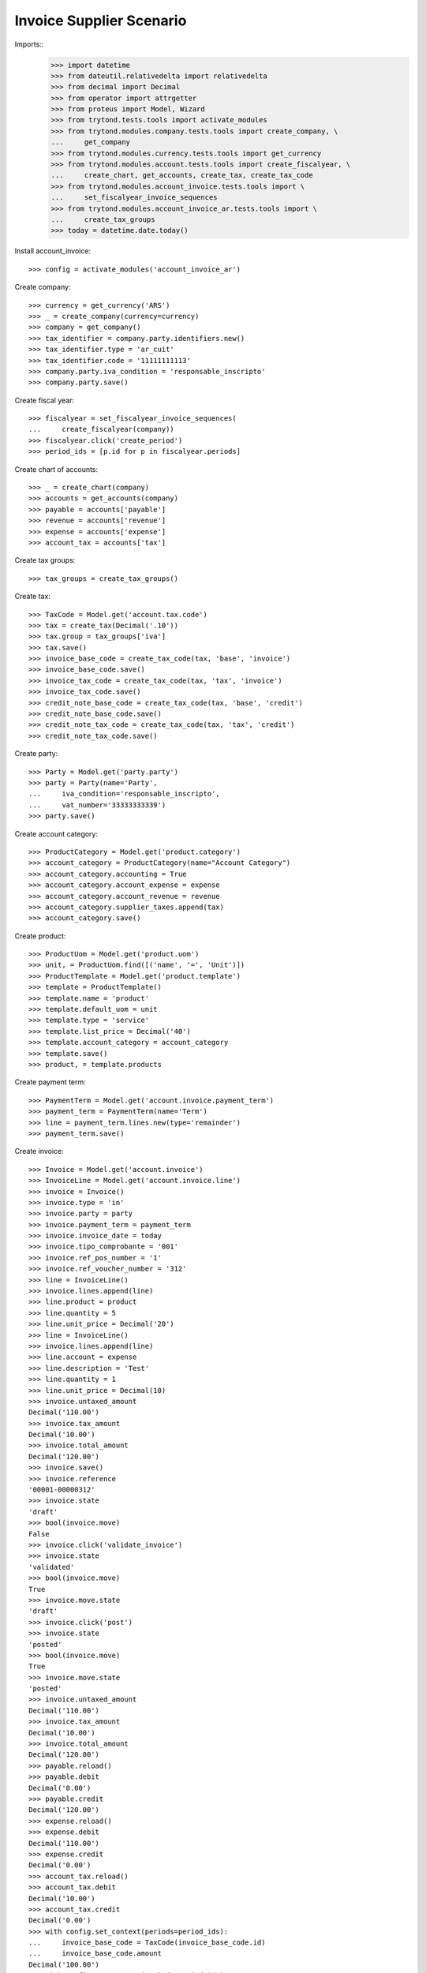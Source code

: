 =========================
Invoice Supplier Scenario
=========================

Imports::
    >>> import datetime
    >>> from dateutil.relativedelta import relativedelta
    >>> from decimal import Decimal
    >>> from operator import attrgetter
    >>> from proteus import Model, Wizard
    >>> from trytond.tests.tools import activate_modules
    >>> from trytond.modules.company.tests.tools import create_company, \
    ...     get_company
    >>> from trytond.modules.currency.tests.tools import get_currency
    >>> from trytond.modules.account.tests.tools import create_fiscalyear, \
    ...     create_chart, get_accounts, create_tax, create_tax_code
    >>> from trytond.modules.account_invoice.tests.tools import \
    ...     set_fiscalyear_invoice_sequences
    >>> from trytond.modules.account_invoice_ar.tests.tools import \
    ...     create_tax_groups
    >>> today = datetime.date.today()

Install account_invoice::

    >>> config = activate_modules('account_invoice_ar')

Create company::

    >>> currency = get_currency('ARS')
    >>> _ = create_company(currency=currency)
    >>> company = get_company()
    >>> tax_identifier = company.party.identifiers.new()
    >>> tax_identifier.type = 'ar_cuit'
    >>> tax_identifier.code = '11111111113'
    >>> company.party.iva_condition = 'responsable_inscripto'
    >>> company.party.save()

Create fiscal year::

    >>> fiscalyear = set_fiscalyear_invoice_sequences(
    ...     create_fiscalyear(company))
    >>> fiscalyear.click('create_period')
    >>> period_ids = [p.id for p in fiscalyear.periods]

Create chart of accounts::

    >>> _ = create_chart(company)
    >>> accounts = get_accounts(company)
    >>> payable = accounts['payable']
    >>> revenue = accounts['revenue']
    >>> expense = accounts['expense']
    >>> account_tax = accounts['tax']

Create tax groups::

    >>> tax_groups = create_tax_groups()

Create tax::

    >>> TaxCode = Model.get('account.tax.code')
    >>> tax = create_tax(Decimal('.10'))
    >>> tax.group = tax_groups['iva']
    >>> tax.save()
    >>> invoice_base_code = create_tax_code(tax, 'base', 'invoice')
    >>> invoice_base_code.save()
    >>> invoice_tax_code = create_tax_code(tax, 'tax', 'invoice')
    >>> invoice_tax_code.save()
    >>> credit_note_base_code = create_tax_code(tax, 'base', 'credit')
    >>> credit_note_base_code.save()
    >>> credit_note_tax_code = create_tax_code(tax, 'tax', 'credit')
    >>> credit_note_tax_code.save()

Create party::

    >>> Party = Model.get('party.party')
    >>> party = Party(name='Party',
    ...     iva_condition='responsable_inscripto',
    ...     vat_number='33333333339')
    >>> party.save()

Create account category::

    >>> ProductCategory = Model.get('product.category')
    >>> account_category = ProductCategory(name="Account Category")
    >>> account_category.accounting = True
    >>> account_category.account_expense = expense
    >>> account_category.account_revenue = revenue
    >>> account_category.supplier_taxes.append(tax)
    >>> account_category.save()

Create product::

    >>> ProductUom = Model.get('product.uom')
    >>> unit, = ProductUom.find([('name', '=', 'Unit')])
    >>> ProductTemplate = Model.get('product.template')
    >>> template = ProductTemplate()
    >>> template.name = 'product'
    >>> template.default_uom = unit
    >>> template.type = 'service'
    >>> template.list_price = Decimal('40')
    >>> template.account_category = account_category
    >>> template.save()
    >>> product, = template.products

Create payment term::

    >>> PaymentTerm = Model.get('account.invoice.payment_term')
    >>> payment_term = PaymentTerm(name='Term')
    >>> line = payment_term.lines.new(type='remainder')
    >>> payment_term.save()

Create invoice::

    >>> Invoice = Model.get('account.invoice')
    >>> InvoiceLine = Model.get('account.invoice.line')
    >>> invoice = Invoice()
    >>> invoice.type = 'in'
    >>> invoice.party = party
    >>> invoice.payment_term = payment_term
    >>> invoice.invoice_date = today
    >>> invoice.tipo_comprobante = '001'
    >>> invoice.ref_pos_number = '1'
    >>> invoice.ref_voucher_number = '312'
    >>> line = InvoiceLine()
    >>> invoice.lines.append(line)
    >>> line.product = product
    >>> line.quantity = 5
    >>> line.unit_price = Decimal('20')
    >>> line = InvoiceLine()
    >>> invoice.lines.append(line)
    >>> line.account = expense
    >>> line.description = 'Test'
    >>> line.quantity = 1
    >>> line.unit_price = Decimal(10)
    >>> invoice.untaxed_amount
    Decimal('110.00')
    >>> invoice.tax_amount
    Decimal('10.00')
    >>> invoice.total_amount
    Decimal('120.00')
    >>> invoice.save()
    >>> invoice.reference
    '00001-00000312'
    >>> invoice.state
    'draft'
    >>> bool(invoice.move)
    False
    >>> invoice.click('validate_invoice')
    >>> invoice.state
    'validated'
    >>> bool(invoice.move)
    True
    >>> invoice.move.state
    'draft'
    >>> invoice.click('post')
    >>> invoice.state
    'posted'
    >>> bool(invoice.move)
    True
    >>> invoice.move.state
    'posted'
    >>> invoice.untaxed_amount
    Decimal('110.00')
    >>> invoice.tax_amount
    Decimal('10.00')
    >>> invoice.total_amount
    Decimal('120.00')
    >>> payable.reload()
    >>> payable.debit
    Decimal('0.00')
    >>> payable.credit
    Decimal('120.00')
    >>> expense.reload()
    >>> expense.debit
    Decimal('110.00')
    >>> expense.credit
    Decimal('0.00')
    >>> account_tax.reload()
    >>> account_tax.debit
    Decimal('10.00')
    >>> account_tax.credit
    Decimal('0.00')
    >>> with config.set_context(periods=period_ids):
    ...     invoice_base_code = TaxCode(invoice_base_code.id)
    ...     invoice_base_code.amount
    Decimal('100.00')
    >>> with config.set_context(periods=period_ids):
    ...     invoice_tax_code = TaxCode(invoice_tax_code.id)
    ...     invoice_tax_code.amount
    Decimal('10.00')
    >>> with config.set_context(periods=period_ids):
    ...     credit_note_base_code = TaxCode(credit_note_base_code.id)
    ...     credit_note_base_code.amount
    Decimal('0.00')
    >>> with config.set_context(periods=period_ids):
    ...     credit_note_tax_code = TaxCode(credit_note_tax_code.id)
    ...     credit_note_tax_code.amount
    Decimal('0.00')

Credit invoice::

    >>> credit = Wizard('account.invoice.credit', [invoice])
    >>> credit.form.with_refund = False
    >>> credit.execute('credit')
    >>> credit_note, = Invoice.find(
    ...     [('type', '=', 'in'), ('id', '!=', invoice.id)])
    >>> credit_note.state
    'draft'
    >>> credit_note.untaxed_amount == -invoice.untaxed_amount
    True
    >>> credit_note.tax_amount == -invoice.tax_amount
    True
    >>> credit_note.total_amount == -invoice.total_amount
    True
    >>> credit_note.tipo_comprobante == '003'
    True
    >>> credit_note.reference
    >>> credit_note.ref_pos_number = '1'
    >>> credit_note.ref_voucher_number = '55'
    >>> credit_note.invoice_date = today
    >>> credit_note.click('validate_invoice')
    >>> credit_note.reference
    '00001-00000055'

Create a draft and post invoice::

    >>> invoice = Invoice()
    >>> invoice.type = 'in'
    >>> invoice.party = party
    >>> invoice.payment_term = payment_term
    >>> invoice.invoice_date = today
    >>> invoice.tipo_comprobante = '081'
    >>> invoice.ref_pos_number = '5'
    >>> invoice.ref_voucher_number = '333'
    >>> line = invoice.lines.new()
    >>> line.product = product
    >>> line.quantity = 1
    >>> line.unit_price = Decimal('20')
    >>> invoice.click('post')
    >>> invoice.reference
    '00005-00000333'

Credit invoice::

    >>> credit = Wizard('account.invoice.credit', [invoice])
    >>> credit.form.with_refund = False
    >>> credit.execute('credit')
    >>> credit_note, = Invoice.find(
    ...     [('type', '=', 'in'), ('state', '=', 'draft')])
    >>> credit_note.state
    'draft'
    >>> credit_note.untaxed_amount == -invoice.untaxed_amount
    True
    >>> credit_note.tax_amount == -invoice.tax_amount
    True
    >>> credit_note.total_amount == -invoice.total_amount
    True
    >>> credit_note.tipo_comprobante == '112'
    True
    >>> credit_note.reference

Create a posted and a draft invoice  to cancel::

    >>> invoice = Invoice()
    >>> invoice.type = 'in'
    >>> invoice.party = party
    >>> invoice.payment_term = payment_term
    >>> invoice.invoice_date = today
    >>> invoice.tipo_comprobante = '001'
    >>> invoice.ref_pos_number = '1'
    >>> invoice.ref_voucher_number = '123'
    >>> line = invoice.lines.new()
    >>> line.product = product
    >>> line.quantity = 1
    >>> line.unit_price = Decimal('20')
    >>> invoice.click('post')
    >>> invoice.reference
    '00001-00000123'
    >>> invoice_draft, = Invoice.duplicate([invoice])


Cancel draft invoice::

    >>> invoice_draft.tipo_comprobante
    >>> invoice_draft.reference
    >>> invoice_draft.click('cancel')
    >>> invoice_draft.state
    'cancel'
    >>> invoice_draft.move
    >>> invoice_draft.reconciled

Cancel posted invoice::

    >>> invoice.click('cancel')
    >>> invoice.state
    'cancel'
    >>> invoice.cancel_move is not None
    True
    >>> invoice.reconciled == today
    True

